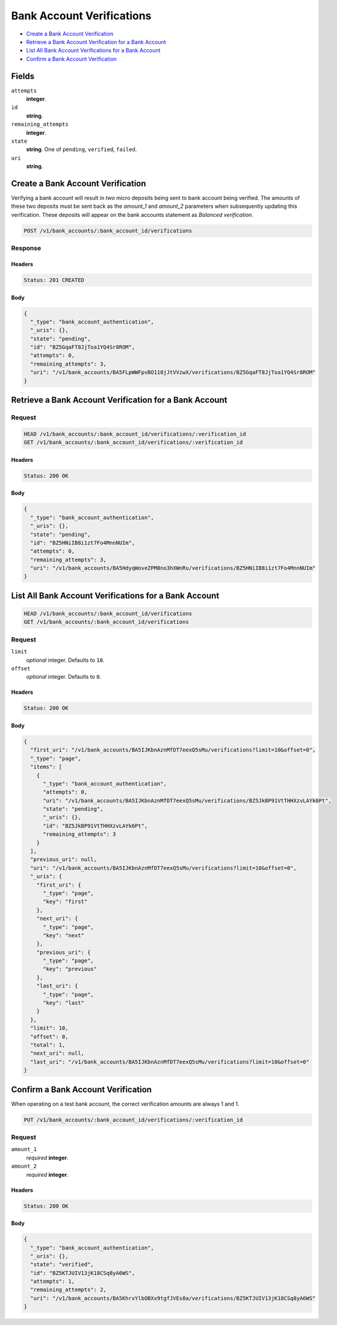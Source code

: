Bank Account Verifications
==========================

- `Create a Bank Account Verification`_
- `Retrieve a Bank Account Verification for a Bank Account`_
- `List All Bank Account Verifications for a Bank Account`_
- `Confirm a Bank Account Verification`_

Fields
------

``attempts``
   **integer**.

``id``
   **string**.

``remaining_attempts``
   **integer**.

``state``
   **string**. One of ``pending``, ``verified``, ``failed``.

``uri``
   **string**.

Create a Bank Account Verification
----------------------------------

Verifying a bank account will result in *two* micro deposits being sent to bank
account being verified. The amounts of these two deposits must be sent back as
the `amount_1` and `amount_2` parameters when subsequently updating this
verification. These deposits will appear on the bank accounts statement as
`Balanced verification`.

.. code::


   POST /v1/bank_accounts/:bank_account_id/verifications

Response
~~~~~~~~


Headers
^^^^^^^

.. code::

   Status: 201 CREATED


Body
^^^^

.. code:: javascript

   {
     "_type": "bank_account_authentication", 
     "_uris": {}, 
     "state": "pending", 
     "id": "BZ5GqaFT8JjToa1YQ4Sr8ROM", 
     "attempts": 0, 
     "remaining_attempts": 3, 
     "uri": "/v1/bank_accounts/BA5FLpWWFpvBO110jJtVVzwX/verifications/BZ5GqaFT8JjToa1YQ4Sr8ROM"
   }

Retrieve a Bank Account Verification for a Bank Account
-------------------------------------------------------

Request
~~~~~~~

.. code::


   HEAD /v1/bank_accounts/:bank_account_id/verifications/:verification_id
   GET /v1/bank_accounts/:bank_account_id/verifications/:verification_id


Headers
^^^^^^^

.. code::

   Status: 200 OK


Body
^^^^

.. code:: javascript

   {
     "_type": "bank_account_authentication", 
     "_uris": {}, 
     "state": "pending", 
     "id": "BZ5HNiIB8i1zt7Fo4MnnNUIm", 
     "attempts": 0, 
     "remaining_attempts": 3, 
     "uri": "/v1/bank_accounts/BA5HdyqWoveZPM8no3hXWnRu/verifications/BZ5HNiIB8i1zt7Fo4MnnNUIm"
   }

List All Bank Account Verifications for a Bank Account
------------------------------------------------------

.. code::


   HEAD /v1/bank_accounts/:bank_account_id/verifications
   GET /v1/bank_accounts/:bank_account_id/verifications

Request
~~~~~~~

``limit``
    *optional* integer. Defaults to ``10``.

``offset``
    *optional* integer. Defaults to ``0``.


Headers
^^^^^^^

.. code::

   Status: 200 OK


Body
^^^^

.. code:: javascript

   {
     "first_uri": "/v1/bank_accounts/BA5IJKbnAznMfDT7eexQ5sMu/verifications?limit=10&offset=0", 
     "_type": "page", 
     "items": [
       {
         "_type": "bank_account_authentication", 
         "attempts": 0, 
         "uri": "/v1/bank_accounts/BA5IJKbnAznMfDT7eexQ5sMu/verifications/BZ5JkBP91VtTHHXzvLAYk6Pt", 
         "state": "pending", 
         "_uris": {}, 
         "id": "BZ5JkBP91VtTHHXzvLAYk6Pt", 
         "remaining_attempts": 3
       }
     ], 
     "previous_uri": null, 
     "uri": "/v1/bank_accounts/BA5IJKbnAznMfDT7eexQ5sMu/verifications?limit=10&offset=0", 
     "_uris": {
       "first_uri": {
         "_type": "page", 
         "key": "first"
       }, 
       "next_uri": {
         "_type": "page", 
         "key": "next"
       }, 
       "previous_uri": {
         "_type": "page", 
         "key": "previous"
       }, 
       "last_uri": {
         "_type": "page", 
         "key": "last"
       }
     }, 
     "limit": 10, 
     "offset": 0, 
     "total": 1, 
     "next_uri": null, 
     "last_uri": "/v1/bank_accounts/BA5IJKbnAznMfDT7eexQ5sMu/verifications?limit=10&offset=0"
   }

Confirm a Bank Account Verification
-----------------------------------

When operating on a test bank account, the correct verification amounts are
always 1 and 1.

.. code::


   PUT /v1/bank_accounts/:bank_account_id/verifications/:verification_id

Request
~~~~~~~

``amount_1``
   *required* **integer**.

``amount_2``
   *required* **integer**.


Headers
^^^^^^^

.. code::

   Status: 200 OK


Body
^^^^

.. code:: javascript

   {
     "_type": "bank_account_authentication", 
     "_uris": {}, 
     "state": "verified", 
     "id": "BZ5KTJUIV13jK18CSq8yA6WS", 
     "attempts": 1, 
     "remaining_attempts": 2, 
     "uri": "/v1/bank_accounts/BA5KhrxYlbOBXx9tgfJVEs8a/verifications/BZ5KTJUIV13jK18CSq8yA6WS"
   }

